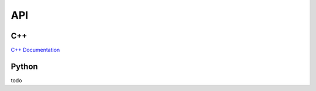 API
===

.. API:

C++
---
`C++ Documentation <doxygen_generated/html/index.html>`_

Python
------
todo